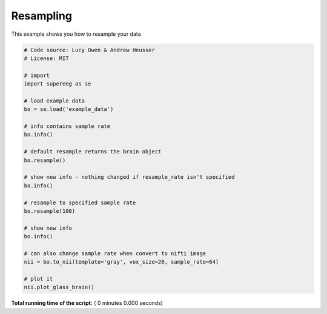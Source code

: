 

.. _sphx_glr_auto_examples_resampleing.py:


=============================
Resampling
=============================

This example shows you how to resample your data




.. code-block:: python


    # Code source: Lucy Owen & Andrew Heusser
    # License: MIT

    # import
    import supereeg as se

    # load example data
    bo = se.load('example_data')

    # info contains sample rate
    bo.info()

    # default resample returns the brain object
    bo.resample()

    # show new info - nothing changed if resample_rate isn't specified
    bo.info()

    # resample to specified sample rate
    bo.resample(100)

    # show new info
    bo.info()

    # can also change sample rate when convert to nifti image
    nii = bo.to_nii(template='gray', vox_size=20, sample_rate=64)

    # plot it
    nii.plot_glass_brain()







**Total running time of the script:** ( 0 minutes  0.000 seconds)



.. only :: html

 .. container:: sphx-glr-footer


  .. container:: sphx-glr-download

     :download:`Download Python source code: resampleing.py <resampleing.py>`



  .. container:: sphx-glr-download

     :download:`Download Jupyter notebook: resampleing.ipynb <resampleing.ipynb>`


.. only:: html

 .. rst-class:: sphx-glr-signature

    `Gallery generated by Sphinx-Gallery <https://sphinx-gallery.readthedocs.io>`_
